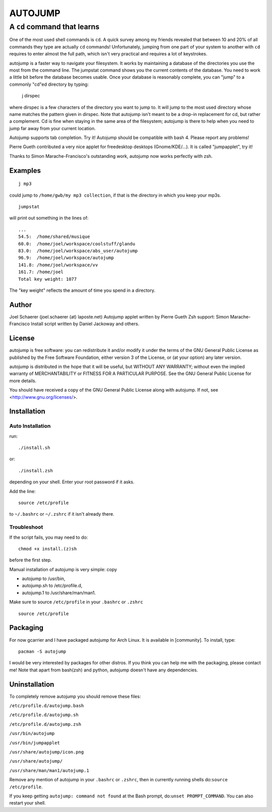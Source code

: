 ========
AUTOJUMP
========

----------------------------
A ``cd`` command that learns
----------------------------

One of the most used shell commands is ``cd``. A quick survey among my friends revealed that between 10 and 20% of all commands they type are actually ``cd`` commands! Unfortunately, jumping from one part of your system to another with ``cd`` requires to enter almost the full path, which isn't very practical and requires a lot of keystrokes.

autojump is a faster way to navigate your filesystem. It works by maintaining a database of the directories you use the most from the command line. The jumpstat command shows you the current contents of the database. You need to work a little bit before the database becomes usable. Once your database is reasonably complete, you can "jump" to a commonly "cd"ed directory by typing:

 j dirspec

where dirspec is a few characters of the directory you want to jump to. It will jump to the most used  directory  whose
name matches the pattern given in dirspec. Note that autojump isn't meant to be a drop-in replacement for cd, but rather a complement. Cd is fine when staying in the same area of the filesystem; autojump is there to help when you need to jump far away from your current location.

Autojump supports tab completion. Try it! Autojump should be compatible with bash 4. Please report any problems!

Pierre Gueth contributed a very nice applet for freedesktop desktops (Gnome/KDE/...). It is called "jumpapplet", try it!

Thanks to Simon Marache-Francisco's outstanding work, autojump now works perfectly with zsh.

Examples
========

::

 j mp3

could jump to ``/home/gwb/my mp3 collection``, if that is the directory in which you keep your mp3s. ::

 jumpstat

will print out something in the lines of::

 ...
 54.5:	/home/shared/musique
 60.0:	/home/joel/workspace/coolstuff/glandu
 83.0:	/home/joel/workspace/abs_user/autojump
 96.9:	/home/joel/workspace/autojump
 141.8:	/home/joel/workspace/vv
 161.7:	/home/joel
 Total key weight: 1077

The "key weight" reflects the amount of time you spend in a directory.

Author
======

Joel Schaerer (joel.schaerer (at) laposte.net)
Autojump applet written by Pierre Gueth
Zsh support: Simon Marache-Francisco
Install script written by Daniel Jackoway and others.

License
=======

autojump is free software: you can redistribute it and/or modify
it under the terms of the GNU General Public License as published by
the Free Software Foundation, either version 3 of the License, or
(at your option) any later version.

autojump is distributed in the hope that it will be useful,
but WITHOUT ANY WARRANTY; without even the implied warranty of
MERCHANTABILITY or FITNESS FOR A PARTICULAR PURPOSE.  See the
GNU General Public License for more details.

You should have received a copy of the GNU General Public License
along with autojump.  If not, see <http://www.gnu.org/licenses/>.

Installation
============

Auto Installation
-----------------

run:: 

 ./install.sh 

or::
 
 ./install.zsh

depending on your shell.
Enter your root password if it asks. 

Add the line::

 source /etc/profile

to ``~/.bashrc`` or ``~/.zshrc`` if it isn't already there. 

Troubleshoot
------------

If the script fails, you may need to do::

 chmod +x install.(z)sh

before the first step. 


Manual installation of autojump is very simple: copy

- autojump to /usr/bin,
- autojump.sh to /etc/profile.d,
- autojump.1 to /usr/share/man/man1.

Make sure to source ``/etc/profile`` in your ``.bashrc`` or ``.zshrc`` ::

 source /etc/profile

Packaging
=========

For now gcarrier and I have packaged autojump for Arch Linux. It is available in [community]. To install, type::

 pacman -S autojump

I would be very interested by packages for other distros. If you think you can help me with the packaging, please contact me! Note that apart from bash(zsh) and python, autojump doesn't have any dependencies.

Uninstallation
==============

To completely remove autojump you should remove these files:

``/etc/profile.d/autojump.bash``

``/etc/profile.d/autojump.sh``

``/etc/profile.d/autojump.zsh``

``/usr/bin/autojump``

``/usr/bin/jumpapplet``

``/usr/share/autojump/icon.png``

``/usr/share/autojump/``

``/usr/share/man/man1/autojump.1``

Remove any mention of autojump in your ``.bashrc`` or ``.zshrc``, then in currently running shells do:``source /etc/profile``.

If you keep getting ``autojump: command not found`` at the Bash prompt, do:``unset PROMPT_COMMAND``. You can also restart your shell.
